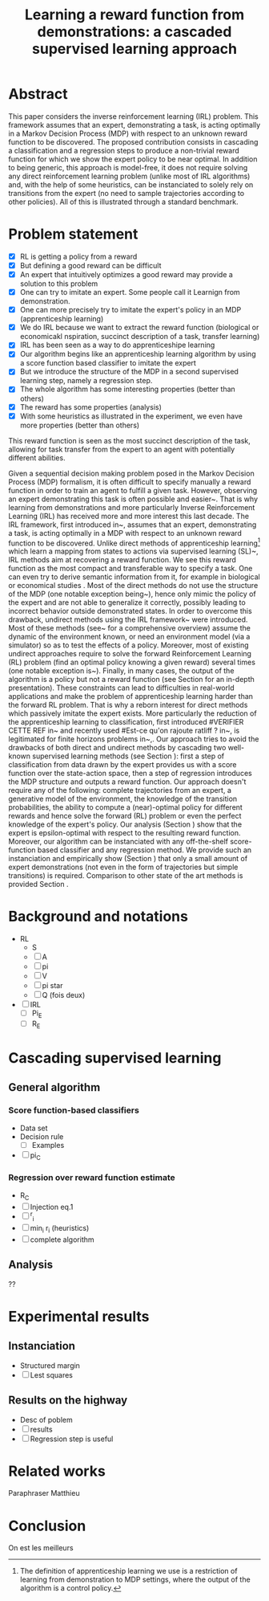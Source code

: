 #+TITLE:Learning a reward function from demonstrations: a cascaded supervised learning approach

* Abstract
This paper considers the inverse reinforcement learning (IRL) problem. This framework assumes that an expert, demonstrating a task, is acting optimally in a Markov Decision Process (MDP) with respect to an unknown reward function to be discovered. The proposed contribution consists in cascading a classification and a regression steps to produce a non-trivial reward function for which we show the expert policy to be near optimal. In addition to being generic, this approach is model-free, it does not require solving any direct reinforcement learning problem (unlike most of IRL algorithms) and, with the help of some heuristics, can be instanciated to solely rely on transitions from the expert (no need to sample trajectories according to other policies). All of this is illustrated through a standard benchmark.

* Problem statement
  - [X] RL is getting a policy from a reward
  - [X] But defining a good reward can be difficult
  - [X] An expert that intuitively optimizes a good reward may provide a solution to this problem
  - [X] One can try to imitate an expert. Some people call it Learnign from demonstration.
  - [X] One can more precisely try to imitate the expert's policy in an MDP (apprenticeship learning)
  - [X] We do IRL because we want to extract the reward function (biological or economicakl nspiration, succinct description of a task, transfer learning)
  - [X] IRL has been seen as a way to do apprenticeshipe learning
  - [X] Our algorithm begins like an apprenticeship learning algorithm by using a score function based classifier to imitate the expert
  - [X] But we introduce the structure of the MDP in a second supervised learning step, namely a regression step.
  - [X] The whole algorithm has some interesting properties (better than others)
  - [X] The reward has some properties (analysis)
  - [X] With some heuristics as illustrated in the experiment, we even have more properties (better than others)

This reward function is seen as the most succinct description of the task, allowing for task transfer from the expert to an agent with potentially different abilities. 

Given a sequential decision making problem posed in the Markov Decision Process (MDP) formalism, it is often difficult to specify manually a reward function in order to train an agent to fulfill a given task. However, observing an expert demonstrating this task is often possible and easier~\cite{ng2000algorithms}. That is why learning from demonstrations and more particularly Inverse Reinforcement Learning (IRL) has received more and more interest this last decade. The IRL framework, first introduced in~\cite{russell1998learning,ng2000algorithms}, assumes that an expert, demonstrating a task, is acting optimally in a MDP with respect to an unknown reward function to be discovered. Unlike direct methods of apprenticeship learning\footnote{The definition of apprenticeship learning we use is a restriction of learning from demonstration to MDP settings, where the output of the algorithm is a control policy.} which learn a mapping from states to actions via supervised learning (SL)~\cite{atkeson1997robot,pomerleau1989alvinn}, IRL methods aim at recovering a reward function. We see this reward function as the most compact and transferable way to specify a task. One can even try to derive semantic information from it, for example in biological or economical studies \cite{russell1998learning}.
Most of the direct methods do not use the structure of the MDP (one notable exception being~\cite{melo2010learning}), hence only mimic the policy of the expert and are not able to generalize it correctly, possibly leading to incorrect behavior outside demonstrated states.
In order to overcome this drawback, undirect methods using the IRL framework~\cite{abbeel2004apprenticeship} were introduced. Most of these methods (see~\cite{neu2009training} for a comprehensive overview) assume the dynamic of the environment known, or need an environment model (via a simulator) so as to test the effects of a policy. Moreover, most of existing undirect approaches require to solve the forward Reinforcement Learning (RL) problem (find an optimal policy knowing a given reward) several times (one notable exception is~\cite{boularias2011relative}).
Finally, in many cases, the output of the algorithm is a policy but not a reward function (see Section \ref{section: related work} for an in-depth presentation). These constraints can lead to difficulties in real-world applications and make the problem of apprenticeship learning harder than the forward RL problem. That is why a reborn interest for direct methods which passively imitate the expert exists. More particularly the reduction of the apprenticeship learning to classification, first introduced 
#VERIFIER CETTE REF
in~\cite{zadrozny2003cost}
and recently used 
#Est-ce qu'on rajoute ratliff ?
in~\cite{melo2010learning}, is legitimated for finite horizons problems in~\cite{syed2010reduction},\cite{ross2010efficient}.
Our approach tries to avoid the drawbacks of both direct and undirect methods by cascading two well-known supervised learning methods (see Section \ref{section: Cascading}): first a step of classification from data drawn by the expert provides us with a score function over the state-action space, then a step of regression introduces the MDP structure and outputs a reward function.
Our approach doesn't require any of the following: complete trajectories from an expert, a generative model of the environment, the knowledge of the transition probabilities, the ability to compute a (near)-optimal policy for different rewards and hence solve the forward (RL) problem or even the perfect knowledge of the expert's policy. Our analysis (Section \ref{section: Analysis}) show that the expert is epsilon-optimal with respect to the resulting reward function. Moreover, our algorithm can be instanciated with any off-the-shelf score-function based classifier and any regression method. We provide such an instanciation and empirically show (Section \ref{section: experiments}) that only a small amount of expert demonstrations (not even in the form of trajectories but simple transitions) is required. Comparison to other state of the art methods is provided Section \ref{section: related work}.


* Background and notations
  - RL
    - S
    - [ ] A
    - [ ] pi
    - [ ] V
    - [ ] pi star
    - [ ] Q (fois deux)
  - [ ] IRL
    - [ ] Pi_E
    - [ ] R_E
* Cascading supervised learning
** General algorithm
*** Score function-based classifiers
    - Data set
    - Decision rule
      - [ ] Examples
    - [ ] pi_C
*** Regression over reward function estimate
    - R_C
    - [ ] Injection eq.1
    - [ ] ^r_i
    - [ ] min_i r_i (heuristics)
    - [ ] complete algorithm
** Analysis
   ??
* Experimental results
** Instanciation
   - Structured margin
   - [ ] Lest squares
** Results on the highway
   - Desc of poblem
   - [ ] results
   - [ ] Regression step is useful
* Related works
  Paraphraser Matthieu
* Conclusion
  On est les meilleurs
